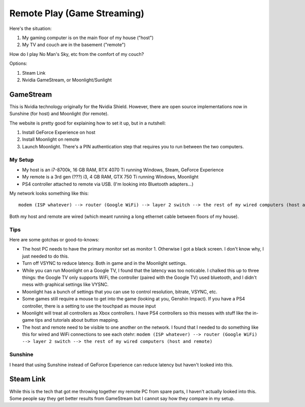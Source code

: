============================
Remote Play (Game Streaming)
============================

Here's the situation:

#. My gaming computer is on the main floor of my house ("host")
#. My TV and couch are in the basement ("remote")

How do I play No Man's Sky, etc from the comfort of my couch?

Options:

#. Steam Link
#. Nvidia GameStream, or Moonlight/Sunlight

----------
GameStream
----------

This is Nvidia technology originally for the Nvidia Shield. However, there are open source implementations now in Sunshine (for host) and Moonlight (for remote).

The website is pretty good for explaining how to set it up, but in a nutshell:

#. Install GeForce Experience on host
#. Install Moonlight on remote
#. Launch Moonlight. There's a PIN authentication step that requires you to run between the two computers.

My Setup
========

- My host is an i7-8700k, 16 GB RAM, RTX 4070 Ti running Windows, Steam, GeForce Experience
- My remote is a 3rd gen (???) i3, 4 GB RAM, GTX 750 Ti running Windows, Moonlight
- PS4 controller attached to remote via USB. (I'm looking into Bluetooth adapters...)

My network looks something like this::

    modem (ISP whatever) --> router (Google WiFi) --> layer 2 switch --> the rest of my wired computers (host and remote)

Both my host and remote are wired (which meant running a long ethernet cable between floors of my house).

Tips
====

Here are some gotchas or good-to-knows:

- The host PC needs to have the primary monitor set as monitor 1. Otherwise I got a black screen. I don't know why, I just needed to do this.
- Turn off VSYNC to reduce latency. Both in game and in the Moonlight settings.
- While you can run Moonlight on a Google TV, I found that the latency was too noticable. I chalked this up to three things: the Google TV only supports WiFi, the controller (paired with the Google TV) used bluetooth, and I didn't mess with graphical settings like VYSNC.
- Moonlight has a bunch of settings that you can use to control resolution, bitrate, VSYNC, etc.
- Some games still require a mouse to get into the game (looking at you, Genshin Impact). If you have a PS4 controller, there is a setting to use the touchpad as mouse input
- Moonlight will treat all controllers as Xbox controllers. I have PS4 controllers so this messes with stuff like the in-game tips and tutorials about button mapping.
- The host and remote need to be visible to one another on the network. I found that I needed to do something like this for wired and WiFi connections to see each otehr: ``modem (ISP whatever) --> router (Google WiFi) --> layer 2 switch --> the rest of my wired computers (host and remote)``

Sunshine
========

I heard that using Sunshine instead of GeForce Experience can reduce latency but haven't looked into this.

----------
Steam Link
----------

While this is the tech that got me throwing together my remote PC from spare parts, I haven't actually looked into this. Some people say they get better results from GameStream but I cannot say how they compare in my setup.
